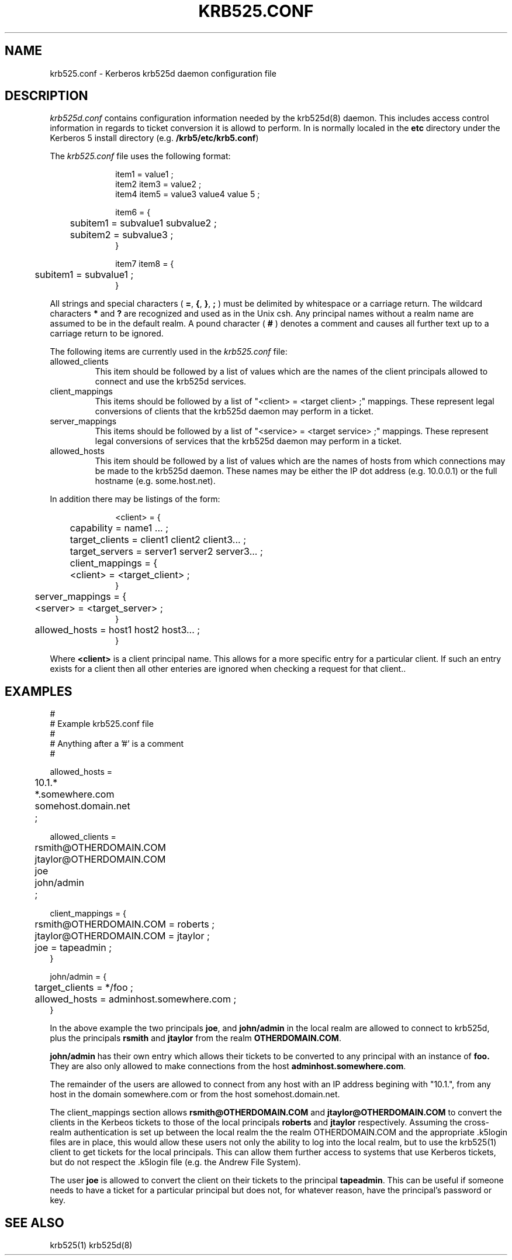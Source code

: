 .\"
.\" krb525.conf man page
.\"
.\" $Id: krb525.conf.5,v 1.1.1.1 2009/11/13 09:13:02 kouril Exp $
.\"
.TH KRB525.CONF 5
.SH NAME
krb525.conf \- Kerberos krb525d daemon configuration file
.SH DESCRIPTION
.I krb525d.conf
contains configuration information needed by the krb525d(8) daemon. This
includes access control information in regards to ticket conversion it
is allowd to perform. In is normally localed in the
.B etc
directory under the Kerberos 5 install directory (e.g.
.BR /krb5/etc/krb5.conf )
.PP
The 
.I krb525.conf
file uses the following format:
.sp
.nf
.in +1i
item1 = value1 ;
item2 item3 = value2 ;
item4 item5 = value3 value4 value 5 ;

item6 = {
	subitem1 = subvalue1 subvalue2 ;
	subitem2 = subvalue3 ;
}

item7 item8 = {
	subitem1 = subvalue1 ;
}
.in -1i
.fi
.sp
All strings and special characters (
.BR = ,
.BR { ,
.BR } ,
.B ;
) must be delimited by whitespace or a carriage return. The wildcard
characters 
.B *
and 
.B ?
are recognized and used as in the Unix csh. Any principal names
without a realm name are assumed to be in the default realm. A pound
character (
.B #
) denotes a comment and causes all further text up to a carriage
return to be ignored.
.PP
The following items are currently used in the 
.I krb525.conf
file:
.IP allowed_clients
This item should be followed by a list of values which are the names
of the client principals allowed to connect and use the krb525d
services.

.IP client_mappings
This items should be followed by a list of "<client> = <target client>
;" mappings. These represent legal conversions of clients that the
krb525d daemon may perform in a ticket.

.IP server_mappings
This items should be followed by a list of "<service> = <target
service> ;" mappings. These represent legal conversions of services
that the krb525d daemon may perform in a ticket.

.IP allowed_hosts
This item should be followed by a list of values which are the names
of hosts from which connections may be made to the krb525d
daemon. These names may be either the IP dot address (e.g. 10.0.0.1)
or the full hostname (e.g. some.host.net).

.PP 
In addition there may be listings of the form:
.sp
.nf
.in +1i
<client> = {
	capability = name1 ... ;
	target_clients = client1 client2 client3... ;
	target_servers = server1 server2 server3... ;
	client_mappings = {
	   <client> = <target_client> ;
        }
	server_mappings = {
	   <server> = <target_server> ;
        }
	allowed_hosts = host1 host2 host3... ;
}
.in -1i
.fi
.sp
Where
.B <client>
is a client principal name. This allows for a more
specific entry for a particular client. If such an entry exists for a
client then all other enteries are ignored when checking a request for
that client..
.PP
.SH EXAMPLES
.sp
.nf
#
# Example krb525.conf file
#
# Anything after a '#' is a comment
#

allowed_hosts =
	10.1.*
	*.somewhere.com
	somehost.domain.net
	;

allowed_clients =
	rsmith@OTHERDOMAIN.COM
	jtaylor@OTHERDOMAIN.COM
	joe
	john/admin
	;

client_mappings = {
	rsmith@OTHERDOMAIN.COM = roberts ;
	jtaylor@OTHERDOMAIN.COM = jtaylor ;
	joe = tapeadmin ;
}

john/admin = {
	target_clients = */foo ;
	allowed_hosts = adminhost.somewhere.com ;
}

.fi
.sp
In the above example the two principals
.BR joe ,
and
.B john/admin
in the local realm are allowed to connect to krb525d, plus the principals
.B rsmith 
and
.B jtaylor
from the realm
.BR OTHERDOMAIN.COM .
.PP
.B john/admin
has their own entry which allows their tickets to be converted to any
principal with an instance of 
.B foo.
They are also only allowed to make connections from the host 
.BR adminhost.somewhere.com .
.PP
The remainder of the users are allowed to connect from any host with
an IP address begining with "10.1.", from any host in the domain
somewhere.com or from the host somehost.domain.net.
.PP
The client_mappings section allows 
.B rsmith@OTHERDOMAIN.COM
and
.B jtaylor@OTHERDOMAIN.COM
to convert the clients in the Kerbeos tickets to those of the local principals
.B roberts
and
.B jtaylor
respectively. Assuming the cross-realm authentication is set up
between the local realm the the realm OTHERDOMAIN.COM and the
appropriate .k5login files are in place, this would allow these users
not only the ability to log into the local realm, but to use the
krb525(1) client to get tickets for the local principals. This can allow them
further access to systems that use Kerberos tickets, but do not
respect the .k5login file (e.g. the Andrew File System).
.PP
The user
.B joe
is allowed to convert the client on their tickets to the principal
.BR tapeadmin .
This can be useful if someone needs to have a ticket for a particular
principal but does not, for whatever reason, have the principal's
password or key.
.PP
.SH SEE ALSO
krb525(1)
krb525d(8)

